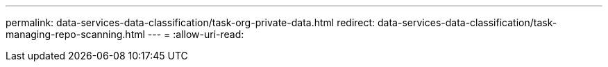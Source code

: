 ---
permalink: data-services-data-classification/task-org-private-data.html 
redirect: data-services-data-classification/task-managing-repo-scanning.html 
---
= 
:allow-uri-read: 


